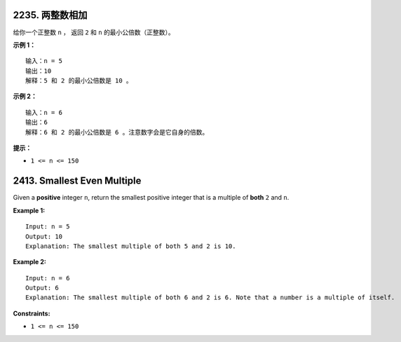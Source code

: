 ###############################################################################
2235. 两整数相加
###############################################################################
..
    # with overline, for parts
    * with overline, for chapters
    =, for sections
    -, for subsections
    ^, for subsubsections
    ", for paragraphs

给你一个正整数 ``n`` ， 返回 ``2`` 和 ``n`` 的最小公倍数（正整数）。
 
**示例 1：**

::

    输入：n = 5
    输出：10
    解释：5 和 2 的最小公倍数是 10 。

**示例 2：**

::

    输入：n = 6
    输出：6
    解释：6 和 2 的最小公倍数是 6 。注意数字会是它自身的倍数。


**提示：**

- ``1 <= n <= 150``


###############################################################################
2413. Smallest Even Multiple
###############################################################################

Given a **positive** integer ``n``, return the smallest positive integer that \
is a multiple of **both** ``2`` and ``n``.

**Example 1:**

::

    Input: n = 5
    Output: 10
    Explanation: The smallest multiple of both 5 and 2 is 10.

**Example 2:**

::

    Input: n = 6
    Output: 6
    Explanation: The smallest multiple of both 6 and 2 is 6. Note that a number is a multiple of itself.


**Constraints:**

- ``1 <= n <= 150``
